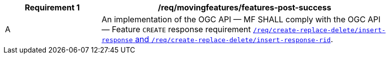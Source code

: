 [[req_mf-features-response-post]]
[width="90%",cols="2,6a",options="header"]
|===
^|*Requirement {counter:req-id}* |*/req/movingfeatures/features-post-success*
^|A |An implementation of the OGC API — MF SHALL comply with the OGC API — Feature `CREATE` response requirement http://docs.ogc.org/DRAFTS/20-002.html#_response[`/req/create-replace-delete/insert-response` and `/req/create-replace-delete/insert-response-rid`].
|===